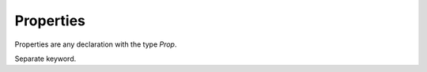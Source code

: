 Properties
==========

.. autosummary::
   :toctree: generated

Properties are any declaration with the type `Prop`.



Separate keyword.